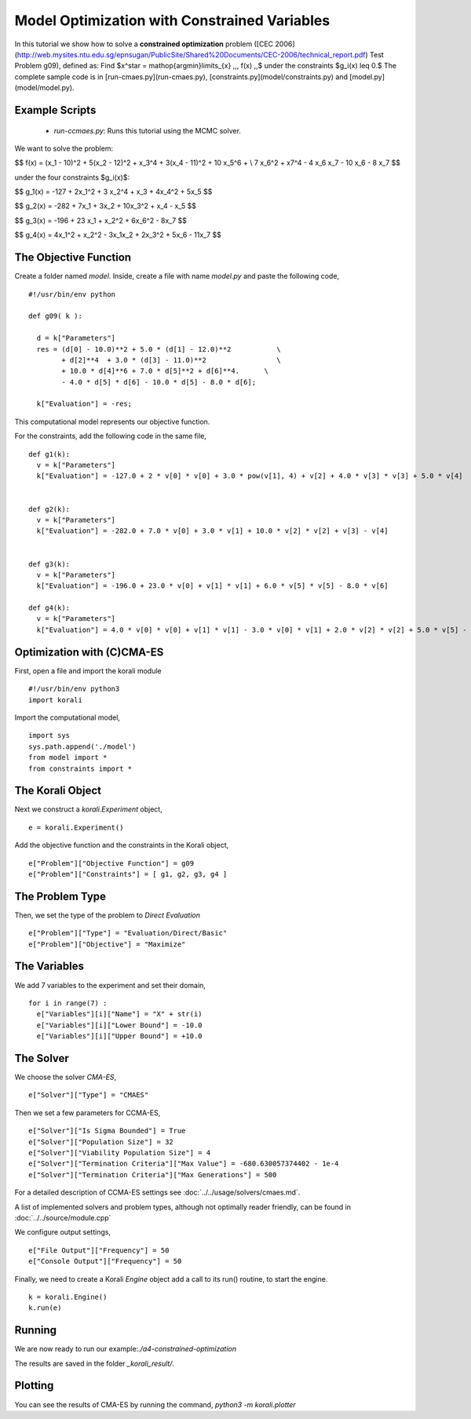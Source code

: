 Model Optimization with Constrained Variables
=====================================================

In this tutorial we show how to solve a **constrained optimization** problem ([CEC 2006](http://web.mysites.ntu.edu.sg/epnsugan/PublicSite/Shared%20Documents/CEC-2006/technical_report.pdf) Test Problem g09), defined as: Find $x^\star = \mathop{\arg\min}\limits_{x}  \,\,\, f(x) \,,$ under the constraints $g_i(x) \leq 0.$ The complete sample code is in [run-cmaes.py](run-cmaes.py), [constraints.py](model/constraints.py) and [model.py](model/model.py).

Example Scripts
---------------------------
    + *run-ccmaes.py*: Runs this tutorial using the MCMC solver.

We want to solve the problem:

$$ f(x) = (x_1 - 10)^2 + 5(x_2 - 12)^2 + x_3^4  + 3(x_4 - 11)^2 + 10 x_5^6 + \\
7 x_6^2 + x7^4 - 4 x_6 x_7 - 10  x_6 - 8 x_7 $$

under the four constraints $g_i(x)$:

$$
g_1(x) = -127 + 2x_1^2 + 3 x_2^4 + x_3 + 4x_4^2 + 5x_5
$$

$$
g_2(x) = -282 + 7x_1 + 3x_2 + 10x_3^2 + x_4 - x_5
$$

$$
g_3(x) = -196 + 23 x_1 + x_2^2 + 6x_6^2 - 8x_7
$$

$$
g_4(x) = 4x_1^2 + x_2^2 - 3x_1x_2 + 2x_3^2 + 5x_6 - 11x_7
$$


The Objective Function
---------------------------
Create a folder named `model`. Inside, create a file with name `model.py` and paste the following code,
::
    #!/usr/bin/env python

    def g09( k ):

      d = k["Parameters"]
      res = (d[0] - 10.0)**2 + 5.0 * (d[1] - 12.0)**2           \
            + d[2]**4  + 3.0 * (d[3] - 11.0)**2                 \
            + 10.0 * d[4]**6 + 7.0 * d[5]**2 + d[6]**4.      \
            - 4.0 * d[5] * d[6] - 10.0 * d[5] - 8.0 * d[6];

      k["Evaluation"] = -res;

This computational model represents our objective function.

For the constraints, add the following code in the same file,
::
    def g1(k):
      v = k["Parameters"]
      k["Evaluation"] = -127.0 + 2 * v[0] * v[0] + 3.0 * pow(v[1], 4) + v[2] + 4.0 * v[3] * v[3] + 5.0 * v[4]


    def g2(k):
      v = k["Parameters"]
      k["Evaluation"] = -282.0 + 7.0 * v[0] + 3.0 * v[1] + 10.0 * v[2] * v[2] + v[3] - v[4]


    def g3(k):
      v = k["Parameters"]
      k["Evaluation"] = -196.0 + 23.0 * v[0] + v[1] * v[1] + 6.0 * v[5] * v[5] - 8.0 * v[6]

    def g4(k):
      v = k["Parameters"]
      k["Evaluation"] = 4.0 * v[0] * v[0] + v[1] * v[1] - 3.0 * v[0] * v[1] + 2.0 * v[2] * v[2] + 5.0 * v[5] - 11.0 * v[6]

Optimization with (C)CMA-ES
---------------------------
First, open a file and import the korali module
::
    #!/usr/bin/env python3
    import korali

Import the computational model,
::
    import sys
    sys.path.append('./model')
    from model import *
    from constraints import *

The Korali Object
---------------------------
Next we construct a `korali.Experiment` object,
::
    e = korali.Experiment()

Add the objective function and the constraints in the Korali object,
::
    e["Problem"]["Objective Function"] = g09
    e["Problem"]["Constraints"] = [ g1, g2, g3, g4 ]


The Problem Type
---------------------------
Then, we set the type of the problem to `Direct Evaluation`
::
    e["Problem"]["Type"] = "Evaluation/Direct/Basic"
    e["Problem"]["Objective"] = "Maximize"


The Variables
---------------------------
We add 7 variables to the experiment and set their domain,
::
    for i in range(7) :
      e["Variables"][i]["Name"] = "X" + str(i)
      e["Variables"][i]["Lower Bound"] = -10.0
      e["Variables"][i]["Upper Bound"] = +10.0


The Solver
---------------------------
We choose the solver `CMA-ES`,
::
    e["Solver"]["Type"] = "CMAES"

Then we set a few parameters for CCMA-ES,
::
    e["Solver"]["Is Sigma Bounded"] = True
    e["Solver"]["Population Size"] = 32
    e["Solver"]["Viability Population Size"] = 4
    e["Solver"]["Termination Criteria"]["Max Value"] = -680.630057374402 - 1e-4
    e["Solver"]["Termination Criteria"]["Max Generations"] = 500

For a detailed description of CCMA-ES settings see :doc:`../../usage/solvers/cmaes.md`.

A list of implemented solvers and problem types, although not optimally
reader friendly, can be found in :doc:`../../source/module.cpp`

We configure output settings,
::
    e["File Output"]["Frequency"] = 50
    e["Console Output"]["Frequency"] = 50

Finally, we need to create a Korali `Engine` object add a call to its run() routine, to start the engine.
::
    k = korali.Engine()
    k.run(e)

Running
---------------------------

We are now ready to run our example:`./a4-constrained-optimization`


The results are saved in the folder `_korali_result/`.

Plotting
---------------------------

You can see the results of CMA-ES by running the command,
`python3 -m korali.plotter`
